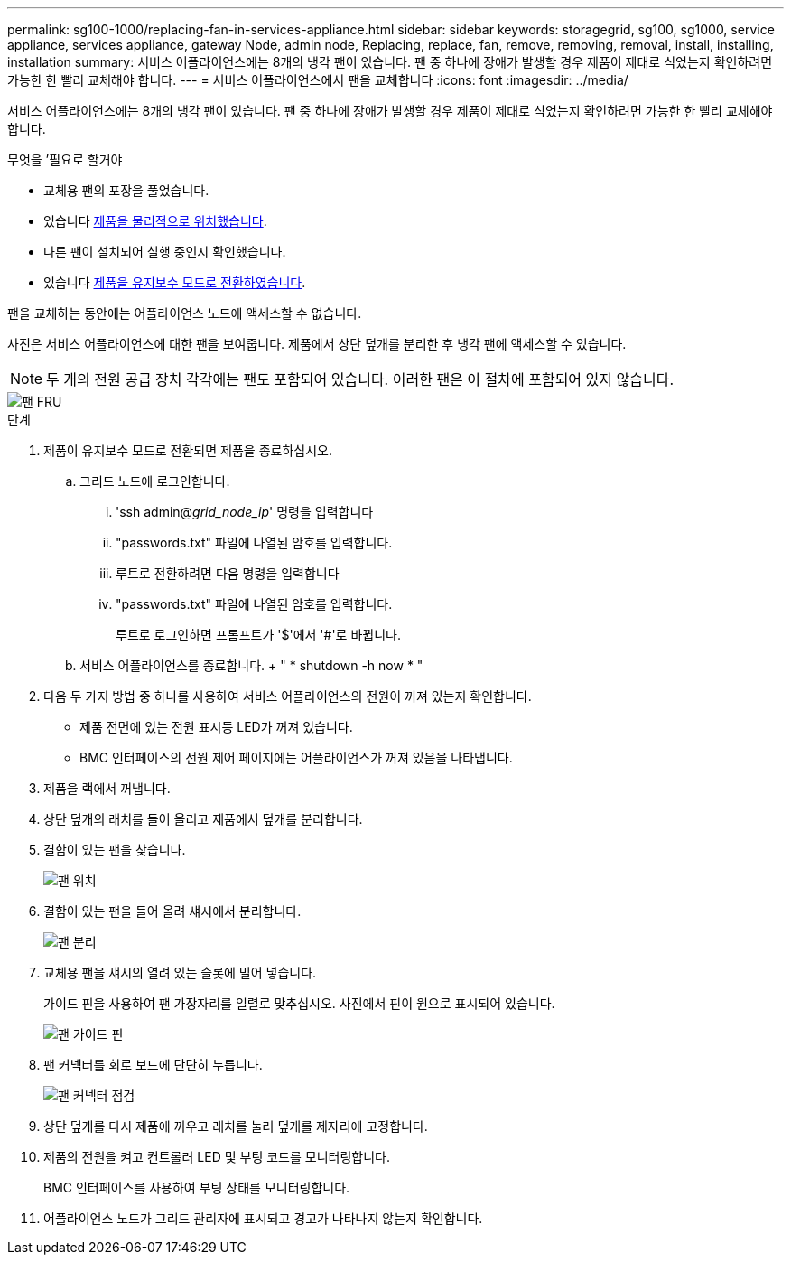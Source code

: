 ---
permalink: sg100-1000/replacing-fan-in-services-appliance.html 
sidebar: sidebar 
keywords: storagegrid, sg100, sg1000, service appliance, services appliance, gateway Node, admin node, Replacing, replace, fan, remove, removing, removal, install, installing, installation 
summary: 서비스 어플라이언스에는 8개의 냉각 팬이 있습니다. 팬 중 하나에 장애가 발생할 경우 제품이 제대로 식었는지 확인하려면 가능한 한 빨리 교체해야 합니다. 
---
= 서비스 어플라이언스에서 팬을 교체합니다
:icons: font
:imagesdir: ../media/


[role="lead"]
서비스 어플라이언스에는 8개의 냉각 팬이 있습니다. 팬 중 하나에 장애가 발생할 경우 제품이 제대로 식었는지 확인하려면 가능한 한 빨리 교체해야 합니다.

.무엇을 &#8217;필요로 할거야
* 교체용 팬의 포장을 풀었습니다.
* 있습니다 xref:locating-controller-in-data-center.adoc[제품을 물리적으로 위치했습니다].
* 다른 팬이 설치되어 실행 중인지 확인했습니다.
* 있습니다 xref:placing-appliance-into-maintenance-mode.adoc[제품을 유지보수 모드로 전환하였습니다].


팬을 교체하는 동안에는 어플라이언스 노드에 액세스할 수 없습니다.

사진은 서비스 어플라이언스에 대한 팬을 보여줍니다. 제품에서 상단 덮개를 분리한 후 냉각 팬에 액세스할 수 있습니다.


NOTE: 두 개의 전원 공급 장치 각각에는 팬도 포함되어 있습니다. 이러한 팬은 이 절차에 포함되어 있지 않습니다.

image::../media/fan_fru.png[팬 FRU]

.단계
. 제품이 유지보수 모드로 전환되면 제품을 종료하십시오.
+
.. 그리드 노드에 로그인합니다.
+
... 'ssh admin@_grid_node_ip_' 명령을 입력합니다
... "passwords.txt" 파일에 나열된 암호를 입력합니다.
... 루트로 전환하려면 다음 명령을 입력합니다
... "passwords.txt" 파일에 나열된 암호를 입력합니다.
+
루트로 로그인하면 프롬프트가 '$'에서 '#'로 바뀝니다.



.. 서비스 어플라이언스를 종료합니다. + " * shutdown -h now * "


. 다음 두 가지 방법 중 하나를 사용하여 서비스 어플라이언스의 전원이 꺼져 있는지 확인합니다.
+
** 제품 전면에 있는 전원 표시등 LED가 꺼져 있습니다.
** BMC 인터페이스의 전원 제어 페이지에는 어플라이언스가 꺼져 있음을 나타냅니다.


. 제품을 랙에서 꺼냅니다.
. 상단 덮개의 래치를 들어 올리고 제품에서 덮개를 분리합니다.
. 결함이 있는 팬을 찾습니다.
+
image::../media/fan_location.png[팬 위치]

. 결함이 있는 팬을 들어 올려 섀시에서 분리합니다.
+
image::../media/fan_removal.png[팬 분리]

. 교체용 팬을 섀시의 열려 있는 슬롯에 밀어 넣습니다.
+
가이드 핀을 사용하여 팬 가장자리를 일렬로 맞추십시오. 사진에서 핀이 원으로 표시되어 있습니다.

+
image::../media/fan_guide_pin.png[팬 가이드 핀]

. 팬 커넥터를 회로 보드에 단단히 누릅니다.
+
image::../media/fan_connector_check.png[팬 커넥터 점검]

. 상단 덮개를 다시 제품에 끼우고 래치를 눌러 덮개를 제자리에 고정합니다.
. 제품의 전원을 켜고 컨트롤러 LED 및 부팅 코드를 모니터링합니다.
+
BMC 인터페이스를 사용하여 부팅 상태를 모니터링합니다.

. 어플라이언스 노드가 그리드 관리자에 표시되고 경고가 나타나지 않는지 확인합니다.

